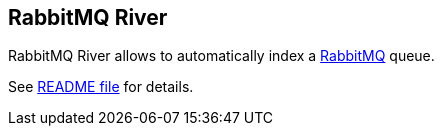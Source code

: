 [[river-rabbitmq]]
== RabbitMQ River

RabbitMQ River allows to automatically index a
http://www.rabbitmq.com/[RabbitMQ] queue.

See
https://github.com/elasticsearch/elasticsearch-river-rabbitmq/blob/master/README.md[README
file] for details.
